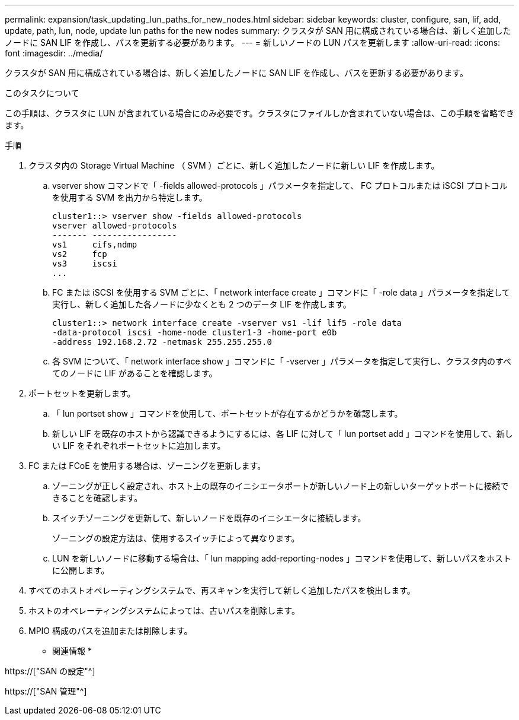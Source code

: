 ---
permalink: expansion/task_updating_lun_paths_for_new_nodes.html 
sidebar: sidebar 
keywords: cluster, configure, san, lif, add, update, path, lun, node, update lun paths for the new nodes 
summary: クラスタが SAN 用に構成されている場合は、新しく追加したノードに SAN LIF を作成し、パスを更新する必要があります。 
---
= 新しいノードの LUN パスを更新します
:allow-uri-read: 
:icons: font
:imagesdir: ../media/


[role="lead"]
クラスタが SAN 用に構成されている場合は、新しく追加したノードに SAN LIF を作成し、パスを更新する必要があります。

.このタスクについて
この手順は、クラスタに LUN が含まれている場合にのみ必要です。クラスタにファイルしか含まれていない場合は、この手順を省略できます。

.手順
. クラスタ内の Storage Virtual Machine （ SVM ）ごとに、新しく追加したノードに新しい LIF を作成します。
+
.. vserver show コマンドで「 -fields allowed-protocols 」パラメータを指定して、 FC プロトコルまたは iSCSI プロトコルを使用する SVM を出力から特定します。
+
[listing]
----
cluster1::> vserver show -fields allowed-protocols
vserver allowed-protocols
------- -----------------
vs1     cifs,ndmp
vs2     fcp
vs3     iscsi
...
----
.. FC または iSCSI を使用する SVM ごとに、「 network interface create 」コマンドに「 -role data 」パラメータを指定して実行し、新しく追加した各ノードに少なくとも 2 つのデータ LIF を作成します。
+
[listing]
----
cluster1::> network interface create -vserver vs1 -lif lif5 -role data
-data-protocol iscsi -home-node cluster1-3 -home-port e0b
-address 192.168.2.72 -netmask 255.255.255.0
----
.. 各 SVM について、「 network interface show 」コマンドに「 -vserver 」パラメータを指定して実行し、クラスタ内のすべてのノードに LIF があることを確認します。


. ポートセットを更新します。
+
.. 「 lun portset show 」コマンドを使用して、ポートセットが存在するかどうかを確認します。
.. 新しい LIF を既存のホストから認識できるようにするには、各 LIF に対して「 lun portset add 」コマンドを使用して、新しい LIF をそれぞれポートセットに追加します。


. FC または FCoE を使用する場合は、ゾーニングを更新します。
+
.. ゾーニングが正しく設定され、ホスト上の既存のイニシエータポートが新しいノード上の新しいターゲットポートに接続できることを確認します。
.. スイッチゾーニングを更新して、新しいノードを既存のイニシエータに接続します。
+
ゾーニングの設定方法は、使用するスイッチによって異なります。

.. LUN を新しいノードに移動する場合は、「 lun mapping add-reporting-nodes 」コマンドを使用して、新しいパスをホストに公開します。


. すべてのホストオペレーティングシステムで、再スキャンを実行して新しく追加したパスを検出します。
. ホストのオペレーティングシステムによっては、古いパスを削除します。
. MPIO 構成のパスを追加または削除します。


* 関連情報 *

https://["SAN の設定"^]

https://["SAN 管理"^]
